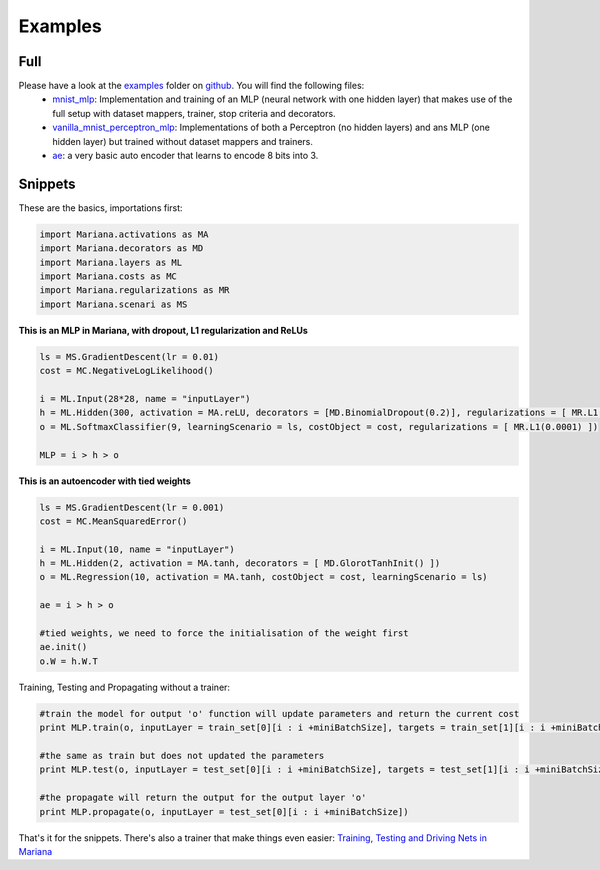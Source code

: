 Examples
=============

Full
-----

Please have a look at the examples_ folder on github_. You will find the following files:
	* mnist_mlp_: Implementation and training of an MLP (neural network with one hidden layer) that makes use of the full setup with dataset mappers, trainer, stop criteria and decorators.
	* vanilla_mnist_perceptron_mlp_: Implementations of both a Perceptron (no hidden layers) and ans MLP (one hidden layer) but trained without dataset mappers and trainers.
	* ae_: a very basic auto encoder that learns to encode 8 bits into 3.


.. _examples: https://github.com/tariqdaouda/Mariana/tree/master/Mariana/examples
.. _github: https://github.com/tariqdaouda/Mariana
.. _mnist_mlp: https://github.com/tariqdaouda/Mariana/tree/master/Mariana/examples/mnist_mlp.py
.. _vanilla_mnist_perceptron_mlp: https://github.com/tariqdaouda/Mariana/tree/master/Mariana/examples/vanilla_mnist_perceptron_mlp.py
.. _ae: https://github.com/tariqdaouda/Mariana/tree/master/Mariana/examples/ae.py

Snippets
-------------

These are the basics, importations first:

.. code:: python

	import Mariana.activations as MA
	import Mariana.decorators as MD
	import Mariana.layers as ML
	import Mariana.costs as MC
	import Mariana.regularizations as MR
	import Mariana.scenari as MS

**This is an MLP in Mariana, with dropout, L1 regularization and ReLUs**

.. code:: python

	ls = MS.GradientDescent(lr = 0.01)
	cost = MC.NegativeLogLikelihood()

	i = ML.Input(28*28, name = "inputLayer")
	h = ML.Hidden(300, activation = MA.reLU, decorators = [MD.BinomialDropout(0.2)], regularizations = [ MR.L1(0.0001) ])
	o = ML.SoftmaxClassifier(9, learningScenario = ls, costObject = cost, regularizations = [ MR.L1(0.0001) ])

	MLP = i > h > o

**This is an autoencoder with tied weights**

.. code:: python

	ls = MS.GradientDescent(lr = 0.001)
	cost = MC.MeanSquaredError()

	i = ML.Input(10, name = "inputLayer")
	h = ML.Hidden(2, activation = MA.tanh, decorators = [ MD.GlorotTanhInit() ])
	o = ML.Regression(10, activation = MA.tanh, costObject = cost, learningScenario = ls)

	ae = i > h > o

	#tied weights, we need to force the initialisation of the weight first
	ae.init()
	o.W = h.W.T

Training, Testing and Propagating without a trainer:

.. code:: python

	#train the model for output 'o' function will update parameters and return the current cost
	print MLP.train(o, inputLayer = train_set[0][i : i +miniBatchSize], targets = train_set[1][i : i +miniBatchSize] )

	#the same as train but does not updated the parameters
	print MLP.test(o, inputLayer = test_set[0][i : i +miniBatchSize], targets = test_set[1][i : i +miniBatchSize] )

	#the propagate will return the output for the output layer 'o'
	print MLP.propagate(o, inputLayer = test_set[0][i : i +miniBatchSize])

That's it for the snippets. There's also a trainer that make things even easier: `Training, Testing and Driving Nets in Mariana`_

.. _`Training, Testing and Driving Nets in Mariana`: training.html#trainers
